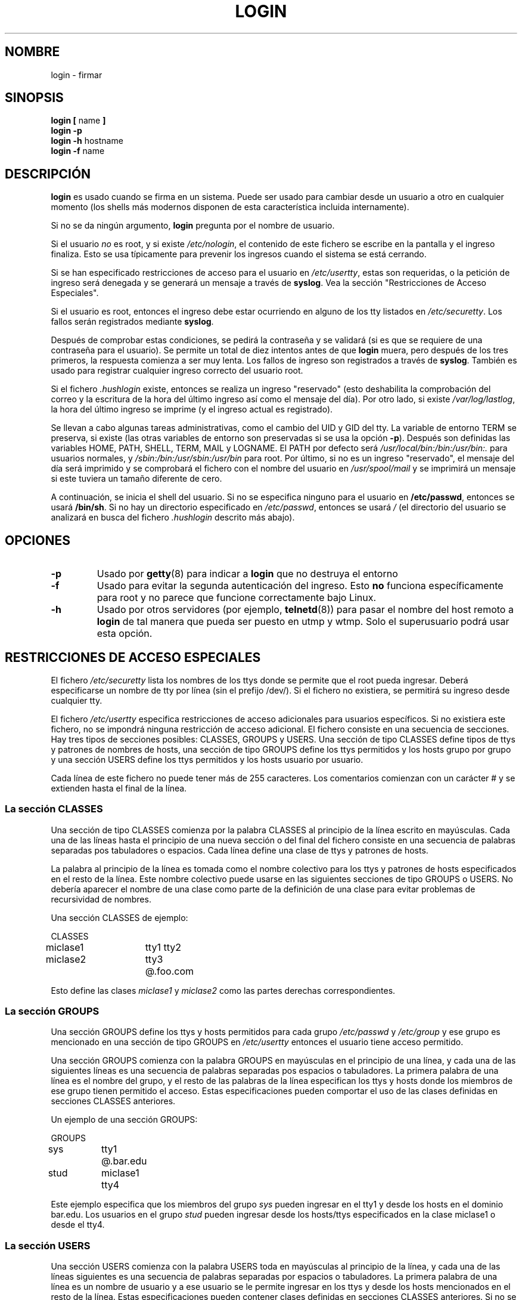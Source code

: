 .\" Copyright 1993 Rickard E. Faith (faith@cs.unc.edu)
.\" May be distributed under the GNU General Public License
.\"
.\" Translated 17 sep. 1998 by Juan José López Mellado(laveneno@hotmail.com) 
.\"
.TH LOGIN 1 "4 Noviembre 1996" "Util\-linux 1.6" "Manual del Programador de Linux"
.SH NOMBRE
login \- firmar
.SH SINOPSIS
.BR "login [ " name " ]"
.br
.B "login \-p"
.br
.BR "login \-h " hostname
.br
.BR "login \-f " name
.SH DESCRIPCIÓN
.B login
es usado cuando se firma en un sistema. Puede ser usado para cambiar
desde un usuario a otro en cualquier momento (los shells más modernos
disponen de esta característica incluida internamente).

Si no se da ningún argumento,
.B login
pregunta por el nombre de usuario.

Si el usuario
.I no
es root, y si existe
.IR /etc/nologin ,
el contenido de este fichero se escribe en la pantalla y el ingreso
finaliza. Esto se usa típicamente para prevenir los ingresos cuando el
sistema se está cerrando.

Si se han especificado restricciones de acceso para el usuario en
.IR /etc/usertty ,
estas son requeridas, o la petición de ingreso será denegada y se
generará un mensaje a través de
.BR syslog .
Vea la sección "Restricciones de Acceso Especiales".

Si el usuario es root, entonces el ingreso debe estar ocurriendo en
alguno de los tty listados en
.IR /etc/securetty .
Los fallos serán registrados mediante
.BR syslog .

Después de comprobar estas condiciones, se pedirá la contraseña y se
validará (si es que se requiere de una contraseña para el usuario). Se
permite un total de diez intentos antes de que
.B login
muera, pero después de los tres primeros, la respuesta comienza a ser muy
lenta. Los fallos de ingreso son registrados a través de
.BR syslog .
También es usado para registrar cualquier ingreso correcto del usuario
root.

Si el fichero
.I .hushlogin
existe, entonces se realiza un ingreso "reservado" (esto deshabilita la
comprobación del correo y la escritura de la hora del último ingreso así
como el mensaje del día). Por otro lado, si existe
.IR /var/log/lastlog ,
la hora del último ingreso se imprime (y el ingreso actual es
registrado).

Se llevan a cabo algunas tareas administrativas, como el cambio del UID y
GID del tty. La variable de entorno TERM se preserva, si existe (las
otras variables de entorno son preservadas si se usa la opción
.BR \-p ).
Después son definidas las variables HOME, PATH, SHELL, TERM, MAIL y
LOGNAME. El PATH por defecto será
.I /usr/local/bin:/bin:/usr/bin:.
para usuarios normales, y
.I /sbin:/bin:/usr/sbin:/usr/bin
para root. Por último, si no es un ingreso "reservado", el mensaje del
día será imprimido y se comprobará el fichero con el nombre del usuario en
.I /usr/spool/mail
y se imprimirá un mensaje si este tuviera un tamaño diferente de cero.

A continuación, se inicia el shell del usuario. Si no se especifica ninguno
para el usuario en
.BR /etc/passwd ,
entonces se usará
.BR /bin/sh .
Si no hay un directorio especificado en
.IR /etc/passwd ,
entonces se usará
.I /
(el directorio del usuario se analizará en busca del fichero
.I .hushlogin
descrito más abajo).

.SH OPCIONES
.TP
.B \-p
Usado por
.BR getty (8)
para indicar a
.B login
que no destruya el entorno
.TP
.B \-f
Usado para evitar la segunda autenticación del ingreso. Esto 
.B no
funciona específicamente para root y no parece que funcione
correctamente bajo Linux.
.TP
.B \-h
Usado por otros servidores (por ejemplo,
.BR telnetd (8))
para pasar el nombre del host remoto a
.B login
de tal manera que pueda ser puesto en utmp y wtmp. Solo el superusuario
podrá usar esta opción.

.SH "RESTRICCIONES DE ACCESO ESPECIALES"
El fichero
.I /etc/securetty
lista los nombres de los ttys donde se permite que el root pueda
ingresar. Deberá especificarse un nombre de tty por línea (sin el prefijo
/dev/). Si el fichero no existiera, se permitirá su ingreso desde
cualquier tty.
.PP
El fichero
.I /etc/usertty
especifica restricciones de acceso adicionales para usuarios específicos.
Si no existiera este fichero, no se impondrá ninguna restricción de
acceso adicional. El fichero consiste en una secuencia de secciones. Hay
tres tipos de secciones posibles: CLASSES, GROUPS y USERS. Una sección
de tipo CLASSES define tipos de ttys y patrones de nombres de hosts, una
sección de tipo GROUPS define los ttys permitidos y los hosts grupo por
grupo y una sección USERS define los ttys permitidos y los hosts usuario
por usuario.
.PP
Cada línea de este fichero no puede tener más de 255 caracteres. Los
comentarios comienzan con un carácter # y se extienden hasta el final de
la línea.
.PP
.SS "La sección CLASSES"
Una sección de tipo CLASSES comienza por la palabra CLASSES al principio
de la línea escrito en mayúsculas. Cada una de las líneas hasta el
principio de una nueva sección o del final del fichero consiste en una
secuencia de palabras separadas pos tabuladores o espacios. Cada línea
define una clase de ttys y patrones de hosts.
.PP
La palabra al principio de la línea es tomada como el nombre colectivo
para los ttys y patrones de hosts especificados en el resto de la línea.
Este nombre colectivo puede usarse en las siguientes secciones de tipo
GROUPS o USERS. No debería aparecer el nombre de una clase como parte de
la definición de una clase para evitar problemas de recursividad de
nombres.
.PP
Una sección CLASSES de ejemplo:
.PP
.nf
.in +.5
CLASSES
miclase1		tty1 tty2
miclase2		tty3 @.foo.com
.in \-.5
.fi
.PP
Esto define las clases
.I miclase1
y
.I miclase2
como las partes derechas correspondientes.
.PP

.SS "La sección GROUPS"
Una sección GROUPS define los ttys y hosts permitidos para cada grupo
.I /etc/passwd
y
.I /etc/group
y ese grupo es mencionado en una sección de tipo GROUPS en
.I /etc/usertty
entonces el usuario tiene acceso permitido.
.PP
Una sección GROUPS comienza con la palabra GROUPS en mayúsculas en el
principio de una línea, y cada una de las siguientes líneas es una
secuencia de palabras separadas pos espacios o tabuladores. La primera
palabra de una línea es el nombre del grupo, y el resto de las palabras
de la línea especifican los ttys y hosts donde los miembros de ese grupo
tienen permitido el acceso. Estas especificaciones pueden comportar el
uso de las clases definidas en secciones CLASSES anteriores.
.PP
Un ejemplo de una sección GROUPS:
.PP
.nf
.in +0.5
GROUPS
sys		tty1 @.bar.edu
stud		miclase1 tty4
.in \-0.5
.fi
.PP
Este ejemplo especifica que los miembros del grupo
.I sys
pueden ingresar en el tty1 y desde los hosts en el dominio bar.edu. Los
usuarios en el grupo
.I stud
pueden ingresar desde los hosts/ttys especificados en la clase miclase1 o
desde el tty4.
.PP

.SS "La sección USERS"
Una sección USERS comienza con la palabra USERS toda en mayúsculas al
principio de la línea, y cada una de las líneas siguientes es una
secuencia de palabras separadas por espacios o tabuladores. La primera
palabra de una línea es un nombre de usuario y a ese usuario se le
permite ingresar en los ttys y desde los hosts mencionados en el resto de
la línea. Estas especificaciones pueden contener clases definidas en
secciones CLASSES anteriores. Si no se especifica al principio del
fichero una cabecera de sección, por defecto la primera sección se
interpreta como del tipo USERS.

.PP
Una sección USERS de ejemplo:
.PP
.nf
.in +0.5
USERS
zacho		tty1 @130.225.16.0/255.255.255.0
pepe		tty3 miclase2
.in \-0.5
.fi
.PP
Esto autoriza al usuario zacho a ingresar solo en el tty1 y desde los
hosts con direcciones IP en el rango 130.225.16.0 \- 130.225.16.255, y
también autoriza al usuario pepe a ingresar en el tty3 y desde cualquier
parte mencionada en la clase miclase2.
.PP
Podrá aparecer una línea en la sección USERS que comience por un nombre
de usuario *. Esta es la regla por defecto y será aplicada a cualquier
usuario que no aparezca en ninguna de las otras líneas.
.PP
Si un usuario encaja con una línea USERS y con una línea GROUPS, el
usuario estará autorizado a ingresar desde la unión de todos los
ttys/hosts mencionados en estas especificaciones.

.SS Orígenes
Las especificaciones de patrones de tty y host usadas en la
especificación de las clases, grupos y usuarios se llaman orígenes. Un
origen es una cadena de caracteres que puede tener uno de estos formatos:
.IP o 
El nombre de un dispositivo tty sin el prefijo /dev/, por ejemplo tty1 o
ttyS0.
.PP
.IP o
La cadena @localhost, indicando que el usuario está autorizado a
telnet/rlogin desde el host local al mismo host. Esto también habilita al
usuario a ejecutar, por ejemplo, el comando: xterm \-e /bin/login.
.PP
.IP o
Un sufijo de nombre de dominio como @.algun.dom, indicando que el usuario
podrá hacer rlogin/telnet desde cualquier host cuyo nombre de dominio
tenga el sufijo .algun.dom.
.PP
.IP o
Un rango de direcciones IPv4, escritas @x.x.x.x/y.y.y.y donde x.x.x.x es
la dirección IP en la notación decimal tradicional con puntos, e y.y.y.y
es una máscara de bits en la misma notación especificando cuales de los
bits de la dirección serán comparados con la dirección IP del host
remoto. Por ejemplo @130.255.16.0/255.255.254.0 significa que el usuario
podrá hacer rlogin/telnet desde cualquier host cuya dirección IP esté en
el rango 130.255.16.0 \- 130.255.17.255.
.PP
Cualquiera de los orígenes anteriores pueden tener un prefijo con la
especificación temporal acordando con la sintaxis:
.PP
.nf
espec\-tiempo ::= '[' <día\-u\-hora> [':' <día\-u\-hora>]* ']'
día          ::= 'mon' | 'tue' | 'wed' | 'thu' | 'fri' | 'sat' | 'sun'
hora         ::= '0' | '1' | ... | '23'
espec\-hora   ::= <hora> | <hora> '\-' <hora>
día\-u\-hora   ::= <día> | <espec\-hora>
.fi
.PP
Por ejemplo, el origen [mon:tue:wed:thu:fri:8\-17]tty3 significa que solo
se permitirán ingresos de lunes a viernes entre las 8:00 y las 17:59
(5:59 pm) en el tty3. Esto también muestra que un rango de horas a\-b
incluye todo momento entre a:00 y b:59. Una sola hora (por ejemplo 10)
significará un espacio temporal entre las 10:00 y las 10:59.
.PP
Si no se especifica ningún prefijo temporal para un tty o host significará
que se permitirá el ingreso desde ese origen a cualquier hora. Si da un
prefijo temporal asegúrese de especificar tanto el conjunto de días como
una o más horas o rango de horas. Una especificación de tiempo no puede
incluir espacios en blanco.
.PP
Si no se define ninguna regla por defecto entonces los usuarios que no
concuerden con ninguna línea de
.I /etc/usertty
está autorizados para ingresar desde cualquier lugar en la manera
estándar.
.PP
.SH FICHEROS
.nf
.I /var/run/utmp
.I /var/log/wtmp
.I /var/log/lastlog
.I /usr/spool/mail/*
.I /etc/motd
.I /etc/passwd
.I /etc/nologin
.I /etc/usertty
.I .hushlogin
.fi
.SH "VÉASE TAMBIÉN"
.BR init (8),
.BR getty (8),
.BR mail (1),
.BR passwd (1),
.BR passwd (5),
.BR environ (7),
.BR shutdown (8)
.SH FALLOS

Linux, a diferencia de otros sistemas operativos draconianos, no comprueba
las cuotas.

La opción no documentada
.B \-r
de BSD no está soportada. Esta podría ser requerida por algún programa
.BR rlogind (8)
.
.SH AUTOR
Derivado de login 5.40 de BSD (5/9/89) por Michael Glad (glad@daimi.dk)
para HP\-UX
.br
Portado a Linux 0.12: Peter Orbaek (poe@daimi.aau.dk)
